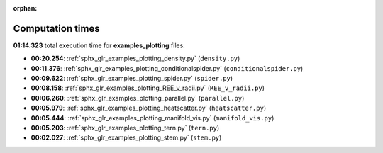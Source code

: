 
:orphan:

.. _sphx_glr_examples_plotting_sg_execution_times:

Computation times
=================
**01:14.323** total execution time for **examples_plotting** files:

- **00:20.254**: :ref:`sphx_glr_examples_plotting_density.py` (``density.py``)
- **00:11.376**: :ref:`sphx_glr_examples_plotting_conditionalspider.py` (``conditionalspider.py``)
- **00:09.622**: :ref:`sphx_glr_examples_plotting_spider.py` (``spider.py``)
- **00:08.158**: :ref:`sphx_glr_examples_plotting_REE_v_radii.py` (``REE_v_radii.py``)
- **00:06.260**: :ref:`sphx_glr_examples_plotting_parallel.py` (``parallel.py``)
- **00:05.979**: :ref:`sphx_glr_examples_plotting_heatscatter.py` (``heatscatter.py``)
- **00:05.444**: :ref:`sphx_glr_examples_plotting_manifold_vis.py` (``manifold_vis.py``)
- **00:05.203**: :ref:`sphx_glr_examples_plotting_tern.py` (``tern.py``)
- **00:02.027**: :ref:`sphx_glr_examples_plotting_stem.py` (``stem.py``)
